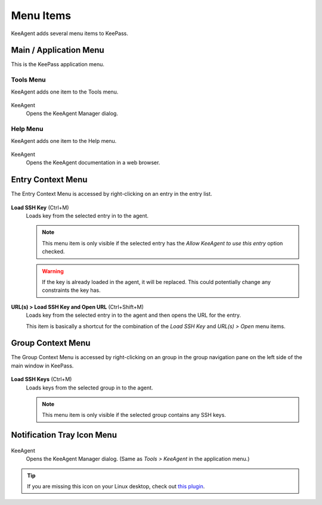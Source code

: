 ==========
Menu Items
==========

KeeAgent adds several menu items to KeePass.


Main / Application Menu
=======================

This is the KeePass application menu.

.. figure:: images/win10-keepass-application-menu.png
    :alt: KeePass - Application Menu

Tools Menu
----------

KeeAgent adds one item to the Tools menu.

.. figure:: images/win10-keepass-tools-menu.png
    :alt: KeePass - Tools menu - KeeAgent

KeeAgent
    Opens the KeeAgent Manager dialog.

.. todo:: Add link to page on KeeAgent manager.

Help Menu
---------

KeeAgent adds one item to the Help menu.

.. figure:: images/win10-keepass-help-menu.png
    :alt: KeePass - Help menu - KeeAgent

KeeAgent
    Opens the KeeAgent documentation in a web browser.


Entry Context Menu
==================

The Entry Context Menu is accessed by right-clicking on an entry in the entry list.

.. figure:: images/win10-keepass-context-menu-expanded.png
        :alt: Context Menu - Load SSH Key

**Load SSH Key** (Ctrl+M)
    Loads key from the selected entry in to the agent.

    .. note:: This menu item is only visible if the selected entry has the *Allow
        KeeAgent to use this entry* option checked.

    .. warning:: If the key is already loaded in the agent, it will be replaced.
        This could potentially change any constraints the key has.

**URL(s) > Load SSH Key and Open URL** (Ctrl+Shift+M)
    Loads key from the selected entry in to the agent and then opens the URL
    for the entry.

    This item is basically a shortcut for the combination of the *Load SSH Key*
    and *URL(s) > Open* menu items.


Group Context Menu
==================

The Group Context Menu is accessed by right-clicking on an group in the group
navigation pane on the left side of the main window in KeePass.

.. figure:: images/win10-keepass-group-context-menu.png
        :alt: Screenshot of KeePass main window group context menu on Windows 10

**Load SSH Keys** (Ctrl+M)
    Loads keys from the selected group in to the agent.

    .. note:: This menu item is only visible if the selected group contains any
        SSH keys.


Notification Tray Icon Menu
===========================

.. figure:: images/win10-keepass-notification-tray-menu.png
        :alt: KeePass - Tray Icon Menu - KeeAgent

KeeAgent
    Opens the KeeAgent Manager dialog. (Same as *Tools > KeeAgent* in the application menu.)

.. tip:: If you are missing this icon on your Linux desktop, check out `this
        plugin`__.

        .. __: https://github.com/dlech/Keebuntu
